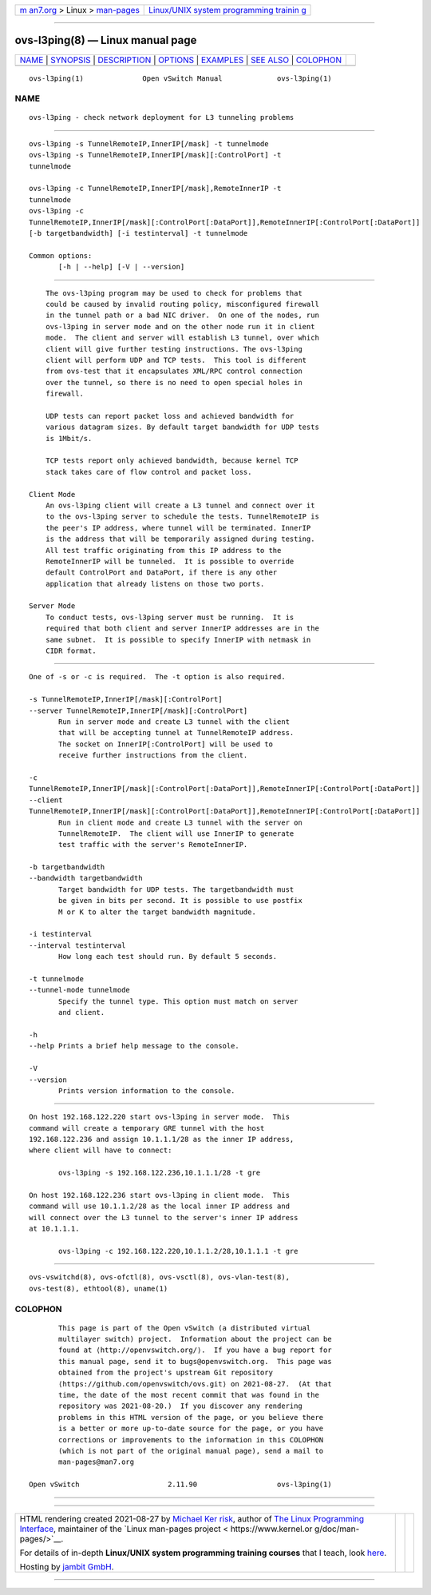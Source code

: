 .. container:: page-top

.. container:: nav-bar

   +----------------------------------+----------------------------------+
   | `m                               | `Linux/UNIX system programming   |
   | an7.org <../../../index.html>`__ | trainin                          |
   | > Linux >                        | g <http://man7.org/training/>`__ |
   | `man-pages <../index.html>`__    |                                  |
   +----------------------------------+----------------------------------+

--------------

ovs-l3ping(8) — Linux manual page
=================================

+-----------------------------------+-----------------------------------+
| `NAME <#NAME>`__ \|               |                                   |
| `SYNOPSIS <#SYNOPSIS>`__ \|       |                                   |
| `DESCRIPTION <#DESCRIPTION>`__ \| |                                   |
| `OPTIONS <#OPTIONS>`__ \|         |                                   |
| `EXAMPLES <#EXAMPLES>`__ \|       |                                   |
| `SEE ALSO <#SEE_ALSO>`__ \|       |                                   |
| `COLOPHON <#COLOPHON>`__          |                                   |
+-----------------------------------+-----------------------------------+
| .. container:: man-search-box     |                                   |
+-----------------------------------+-----------------------------------+

::

   ovs-l3ping(1)              Open vSwitch Manual             ovs-l3ping(1)

NAME
-------------------------------------------------

::

          ovs-l3ping - check network deployment for L3 tunneling problems


---------------------------------------------------------

::

          ovs-l3ping -s TunnelRemoteIP,InnerIP[/mask] -t tunnelmode
          ovs-l3ping -s TunnelRemoteIP,InnerIP[/mask][:ControlPort] -t
          tunnelmode

          ovs-l3ping -c TunnelRemoteIP,InnerIP[/mask],RemoteInnerIP -t
          tunnelmode
          ovs-l3ping -c
          TunnelRemoteIP,InnerIP[/mask][:ControlPort[:DataPort]],RemoteInnerIP[:ControlPort[:DataPort]]
          [-b targetbandwidth] [-i testinterval] -t tunnelmode

          Common options:
                 [-h | --help] [-V | --version]


---------------------------------------------------------------

::

          The ovs-l3ping program may be used to check for problems that
          could be caused by invalid routing policy, misconfigured firewall
          in the tunnel path or a bad NIC driver.  On one of the nodes, run
          ovs-l3ping in server mode and on the other node run it in client
          mode.  The client and server will establish L3 tunnel, over which
          client will give further testing instructions. The ovs-l3ping
          client will perform UDP and TCP tests.  This tool is different
          from ovs-test that it encapsulates XML/RPC control connection
          over the tunnel, so there is no need to open special holes in
          firewall.

          UDP tests can report packet loss and achieved bandwidth for
          various datagram sizes. By default target bandwidth for UDP tests
          is 1Mbit/s.

          TCP tests report only achieved bandwidth, because kernel TCP
          stack takes care of flow control and packet loss.

      Client Mode
          An ovs-l3ping client will create a L3 tunnel and connect over it
          to the ovs-l3ping server to schedule the tests. TunnelRemoteIP is
          the peer's IP address, where tunnel will be terminated. InnerIP
          is the address that will be temporarily assigned during testing.
          All test traffic originating from this IP address to the
          RemoteInnerIP will be tunneled.  It is possible to override
          default ControlPort and DataPort, if there is any other
          application that already listens on those two ports.

      Server Mode
          To conduct tests, ovs-l3ping server must be running.  It is
          required that both client and server InnerIP addresses are in the
          same subnet.  It is possible to specify InnerIP with netmask in
          CIDR format.


-------------------------------------------------------

::

          One of -s or -c is required.  The -t option is also required.

          -s TunnelRemoteIP,InnerIP[/mask][:ControlPort]
          --server TunnelRemoteIP,InnerIP[/mask][:ControlPort]
                 Run in server mode and create L3 tunnel with the client
                 that will be accepting tunnel at TunnelRemoteIP address.
                 The socket on InnerIP[:ControlPort] will be used to
                 receive further instructions from the client.

          -c
          TunnelRemoteIP,InnerIP[/mask][:ControlPort[:DataPort]],RemoteInnerIP[:ControlPort[:DataPort]]
          --client
          TunnelRemoteIP,InnerIP[/mask][:ControlPort[:DataPort]],RemoteInnerIP[:ControlPort[:DataPort]]
                 Run in client mode and create L3 tunnel with the server on
                 TunnelRemoteIP.  The client will use InnerIP to generate
                 test traffic with the server's RemoteInnerIP.

          -b targetbandwidth
          --bandwidth targetbandwidth
                 Target bandwidth for UDP tests. The targetbandwidth must
                 be given in bits per second. It is possible to use postfix
                 M or K to alter the target bandwidth magnitude.

          -i testinterval
          --interval testinterval
                 How long each test should run. By default 5 seconds.

          -t tunnelmode
          --tunnel-mode tunnelmode
                 Specify the tunnel type. This option must match on server
                 and client.

          -h
          --help Prints a brief help message to the console.

          -V
          --version
                 Prints version information to the console.


---------------------------------------------------------

::

          On host 192.168.122.220 start ovs-l3ping in server mode.  This
          command will create a temporary GRE tunnel with the host
          192.168.122.236 and assign 10.1.1.1/28 as the inner IP address,
          where client will have to connect:

                 ovs-l3ping -s 192.168.122.236,10.1.1.1/28 -t gre

          On host 192.168.122.236 start ovs-l3ping in client mode.  This
          command will use 10.1.1.2/28 as the local inner IP address and
          will connect over the L3 tunnel to the server's inner IP address
          at 10.1.1.1.

                 ovs-l3ping -c 192.168.122.220,10.1.1.2/28,10.1.1.1 -t gre


---------------------------------------------------------

::

          ovs-vswitchd(8), ovs-ofctl(8), ovs-vsctl(8), ovs-vlan-test(8),
          ovs-test(8), ethtool(8), uname(1)

COLOPHON
---------------------------------------------------------

::

          This page is part of the Open vSwitch (a distributed virtual
          multilayer switch) project.  Information about the project can be
          found at ⟨http://openvswitch.org/⟩.  If you have a bug report for
          this manual page, send it to bugs@openvswitch.org.  This page was
          obtained from the project's upstream Git repository
          ⟨https://github.com/openvswitch/ovs.git⟩ on 2021-08-27.  (At that
          time, the date of the most recent commit that was found in the
          repository was 2021-08-20.)  If you discover any rendering
          problems in this HTML version of the page, or you believe there
          is a better or more up-to-date source for the page, or you have
          corrections or improvements to the information in this COLOPHON
          (which is not part of the original manual page), send a mail to
          man-pages@man7.org

   Open vSwitch                     2.11.90                   ovs-l3ping(1)

--------------

--------------

.. container:: footer

   +-----------------------+-----------------------+-----------------------+
   | HTML rendering        |                       | |Cover of TLPI|       |
   | created 2021-08-27 by |                       |                       |
   | `Michael              |                       |                       |
   | Ker                   |                       |                       |
   | risk <https://man7.or |                       |                       |
   | g/mtk/index.html>`__, |                       |                       |
   | author of `The Linux  |                       |                       |
   | Programming           |                       |                       |
   | Interface <https:     |                       |                       |
   | //man7.org/tlpi/>`__, |                       |                       |
   | maintainer of the     |                       |                       |
   | `Linux man-pages      |                       |                       |
   | project <             |                       |                       |
   | https://www.kernel.or |                       |                       |
   | g/doc/man-pages/>`__. |                       |                       |
   |                       |                       |                       |
   | For details of        |                       |                       |
   | in-depth **Linux/UNIX |                       |                       |
   | system programming    |                       |                       |
   | training courses**    |                       |                       |
   | that I teach, look    |                       |                       |
   | `here <https://ma     |                       |                       |
   | n7.org/training/>`__. |                       |                       |
   |                       |                       |                       |
   | Hosting by `jambit    |                       |                       |
   | GmbH                  |                       |                       |
   | <https://www.jambit.c |                       |                       |
   | om/index_en.html>`__. |                       |                       |
   +-----------------------+-----------------------+-----------------------+

--------------

.. container:: statcounter

   |Web Analytics Made Easy - StatCounter|

.. |Cover of TLPI| image:: https://man7.org/tlpi/cover/TLPI-front-cover-vsmall.png
   :target: https://man7.org/tlpi/
.. |Web Analytics Made Easy - StatCounter| image:: https://c.statcounter.com/7422636/0/9b6714ff/1/
   :class: statcounter
   :target: https://statcounter.com/
